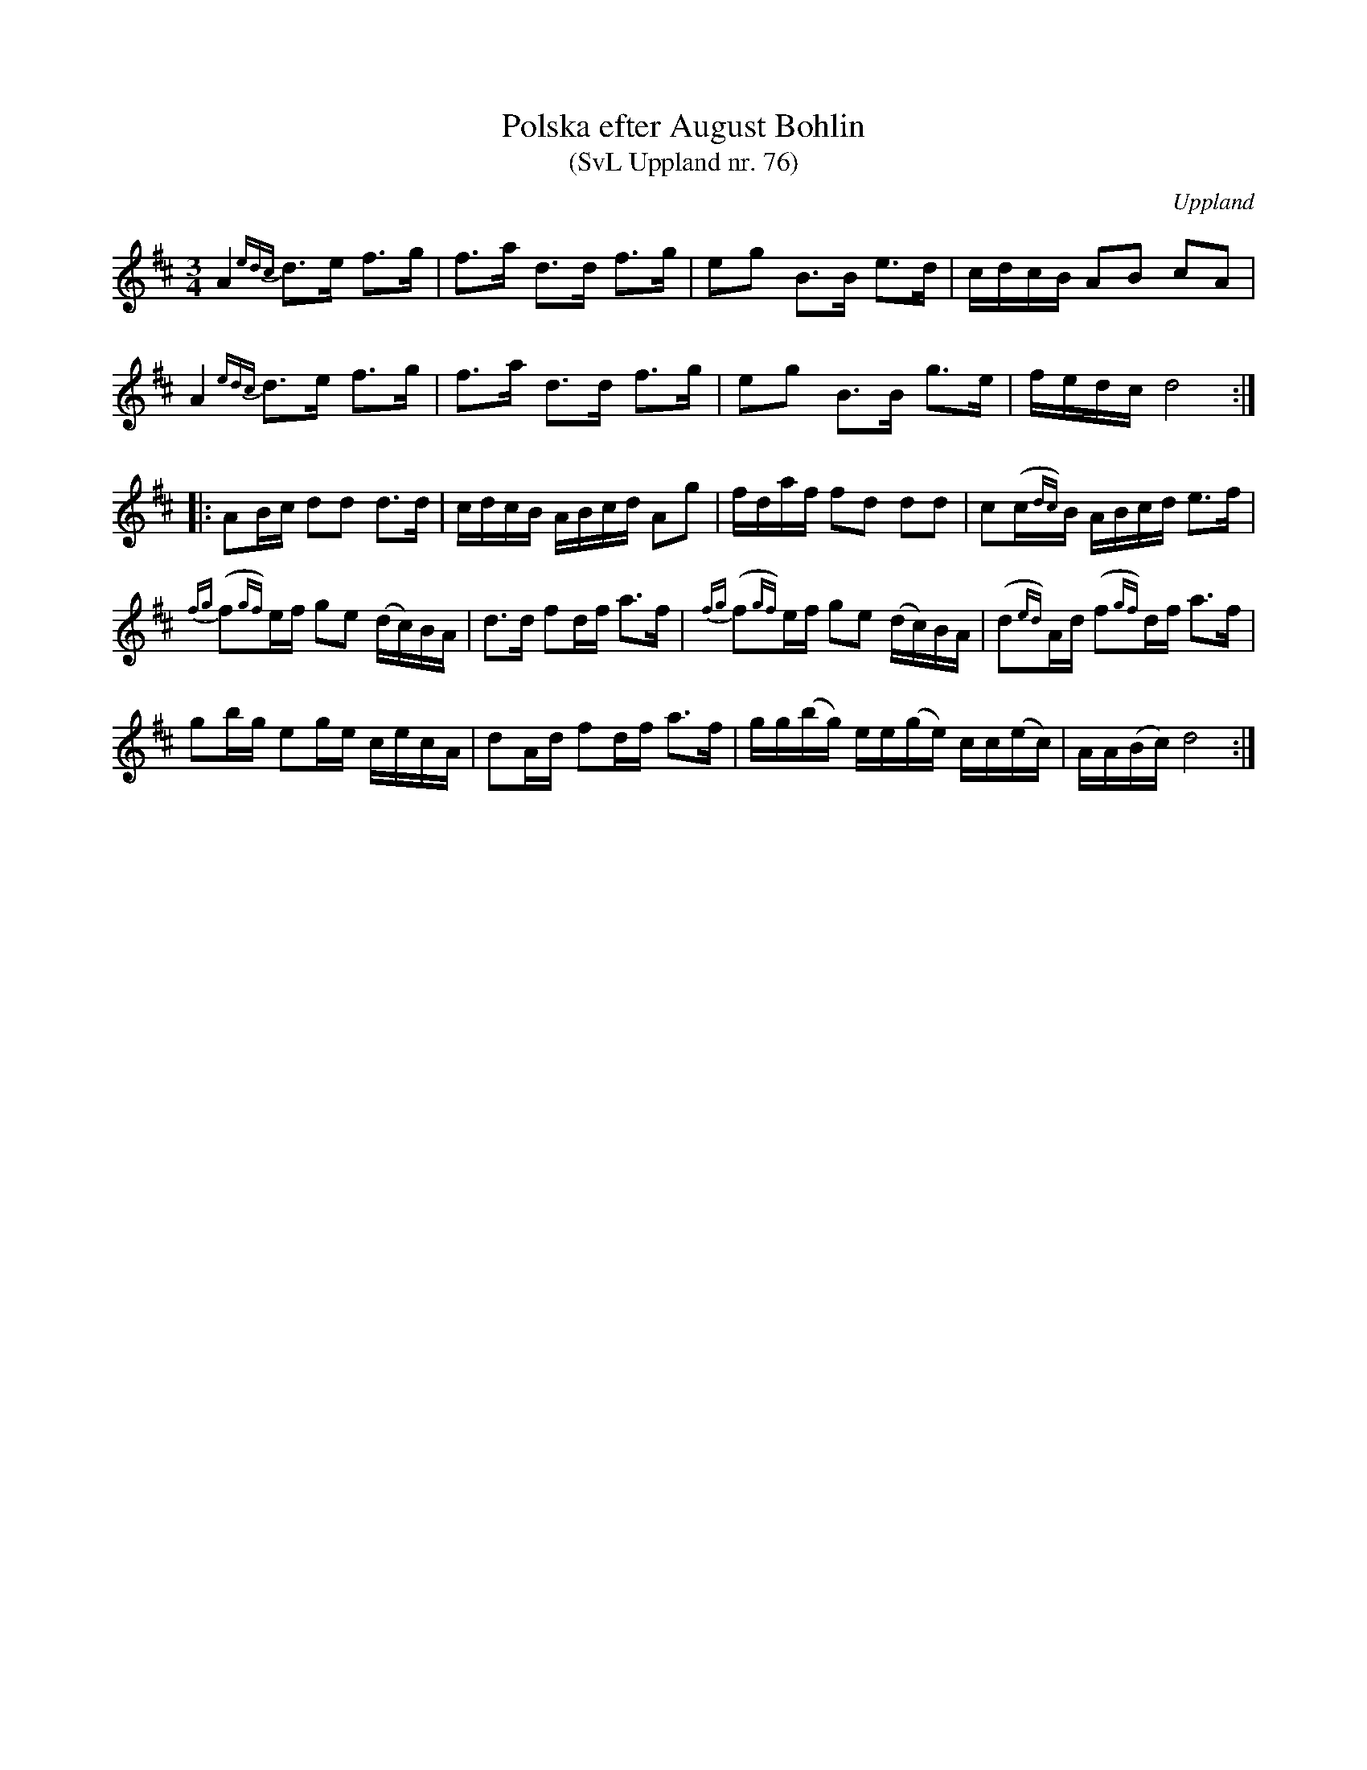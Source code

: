 %%abc-charset utf-8

X:76
T:Polska efter August Bohlin
T:(SvL Uppland nr. 76)
B:Svenska Låtar Uppland nr 76
Z:Nils L
R:Polska
O:Uppland
S:efter August Bohlin
N:"Polskan härstammade från Per Hellstedt. Det var - enligt Bohlins utsago - baron Carl De Geers på Lövsta bruk favoritpolska och kallas vanligen 'Carl De Geers polska'."
M:3/4
L:1/16
K:D
A4 {edc}d2>e2 f2>g2 | f2>a2 d2>d2 f2>g2 | e2g2 B2>B2 e2>d2 | cdcB A2B2 c2A2 | 
A4 {edc}d2>e2 f2>g2 | f2>a2 d2>d2 f2>g2 | e2g2 B2>B2 g2>e2 | fedc d8 ::
A2Bc d2d2 d2>d2 | cdcB ABcd A2g2 | fdaf f2d2 d2d2 | c2(c{dc})B ABcd e2>f2 | 
{fg}(f2{gf})ef g2e2 (dc)BA | d2>d2 f2df a2>f2 | {fg}(f2{gf})ef g2e2 (dc)BA | (d2{ed})Ad (f2{gf})df a2>f2 | 
g2bg e2ge cecA | d2Ad f2df a2>f2 | gg(bg) ee(ge) cc(ec) | AA(Bc) d8 :|

